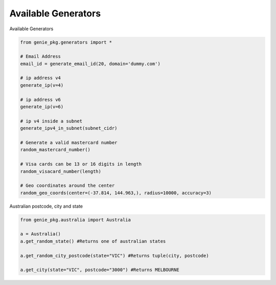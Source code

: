 Available Generators
=====================

Available Generators

.. code-block:: python

   from genie_pkg.generators import *

   # Email Address
   email_id = generate_email_id(20, domain='dummy.com')

   # ip address v4
   generate_ip(v=4)

   # ip address v6
   generate_ip(v=6)

   # ip v4 inside a subnet
   generate_ipv4_in_subnet(subnet_cidr)

   # Generate a valid mastercard number
   random_mastercard_number()

   # Visa cards can be 13 or 16 digits in length
   random_visacard_number(length)

   # Geo coordinates around the center
   random_geo_coords(center=(-37.814, 144.963,), radius=10000, accuracy=3)


Australian postcode, city and state

.. code-block:: python

   from genie_pkg.australia import Australia

   a = Australia()
   a.get_random_state() #Returns one of australian states

   a.get_random_city_postcode(state="VIC") #Returns tuple(city, postcode)

   a.get_city(state="VIC", postcode="3000") #Returns MELBOURNE
